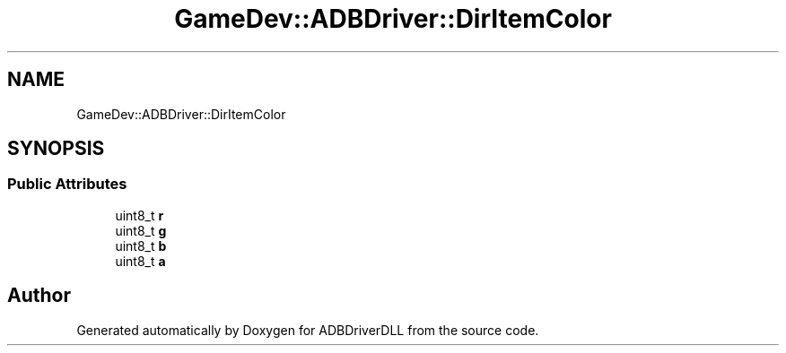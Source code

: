 .TH "GameDev::ADBDriver::DirItemColor" 3 "Mon Sep 9 2019" "ADBDriverDLL" \" -*- nroff -*-
.ad l
.nh
.SH NAME
GameDev::ADBDriver::DirItemColor
.SH SYNOPSIS
.br
.PP
.SS "Public Attributes"

.in +1c
.ti -1c
.RI "uint8_t \fBr\fP"
.br
.ti -1c
.RI "uint8_t \fBg\fP"
.br
.ti -1c
.RI "uint8_t \fBb\fP"
.br
.ti -1c
.RI "uint8_t \fBa\fP"
.br
.in -1c

.SH "Author"
.PP 
Generated automatically by Doxygen for ADBDriverDLL from the source code\&.
